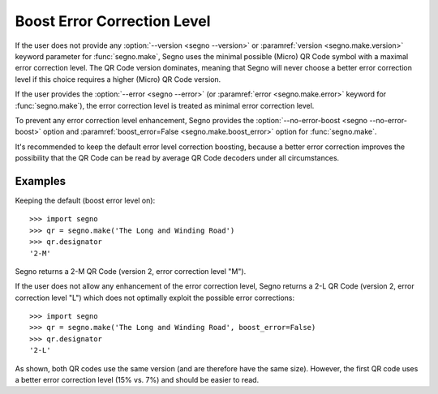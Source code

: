 Boost Error Correction Level
============================

If the user does not provide any :option:`--version <segno --version>` or
:paramref:`version <segno.make.version>` keyword parameter for :func:`segno.make`,
Segno uses the minimal possible (Micro) QR Code symbol with a maximal error
correction level. The QR Code version dominates, meaning that Segno will never
choose a better error correction level if this choice requires a higher (Micro)
QR Code version.

If the user provides the :option:`--error <segno --error>` (or
:paramref:`error <segno.make.error>` keyword for :func:`segno.make`), the error
correction level is treated as minimal error correction level.

To prevent any error correction level enhancement, Segno provides the
:option:`--no-error-boost <segno --no-error-boost>` option and
:paramref:`boost_error=False <segno.make.boost_error>` option for :func:`segno.make`.

It's recommended to keep the default error level correction boosting, because
a better error correction improves the possibility that the QR Code can be read
by average QR Code decoders under all circumstances.


Examples
--------

Keeping the default (boost error level on)::

    >>> import segno
    >>> qr = segno.make('The Long and Winding Road')
    >>> qr.designator
    '2-M'

Segno returns a 2-M QR Code (version 2, error correction level "M").

.. image:: _static/boost_example1.svg
    :alt: 2-M QR Code encoding 'The Long and Winding Road'


If the user does not allow any enhancement of the error correction level, Segno
returns a 2-L QR Code (version 2, error correction level "L") which does not
optimally exploit the possible error corrections::

    >>> import segno
    >>> qr = segno.make('The Long and Winding Road', boost_error=False)
    >>> qr.designator
    '2-L'

.. image:: _static/boost_example2.svg
    :alt: 2-L QR Code encoding 'The Long and Winding Road'


As shown, both QR codes use the same version (and are therefore have the same size).
However, the first QR code uses a better error correction level (15% vs. 7%) and
should be easier to read.
